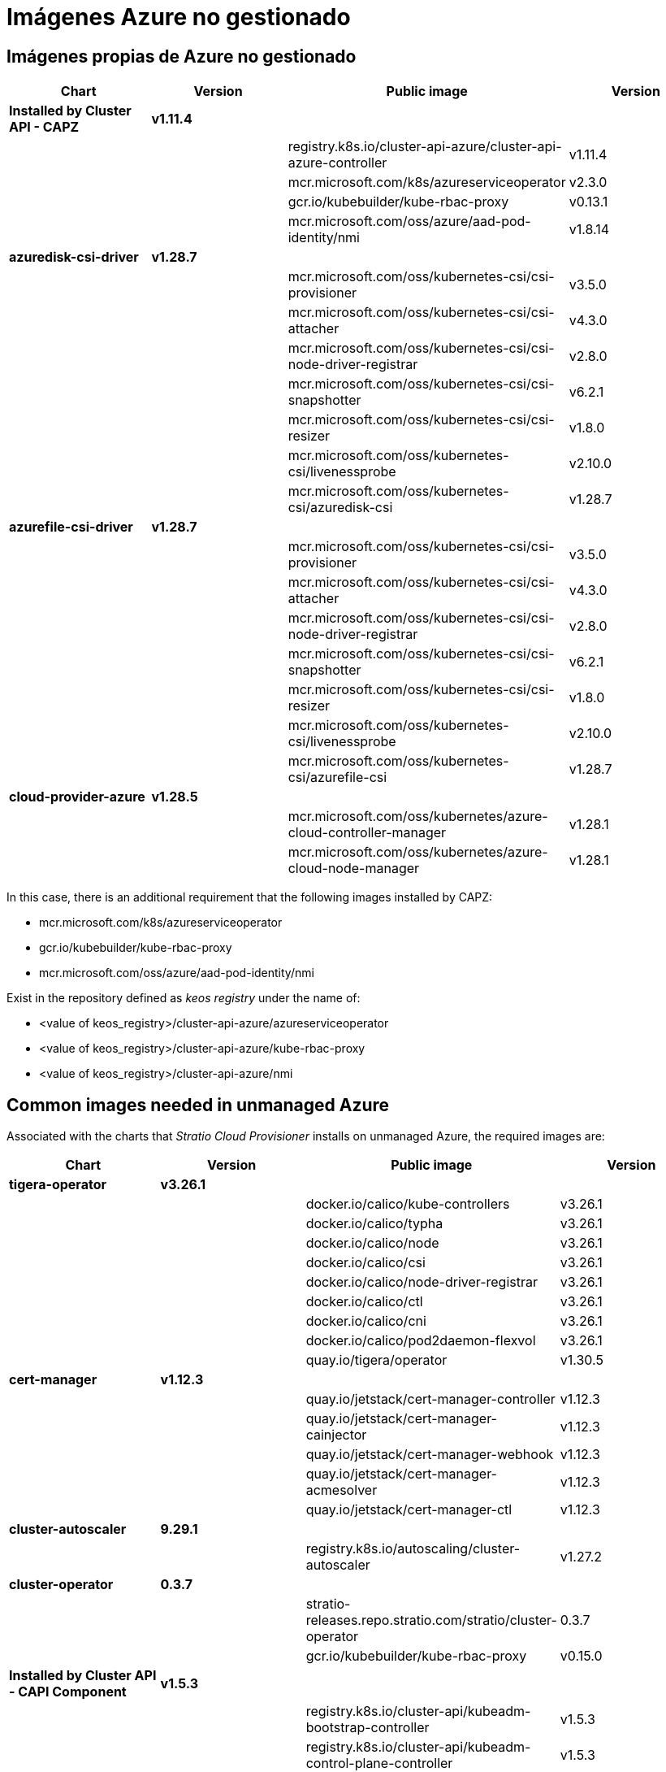 = Imágenes Azure no gestionado

== Imágenes propias de Azure no gestionado

|===
| Chart | Version | Public image | Version

| *Installed by Cluster API - CAPZ*
| *v1.11.4*
|
|

|
|
| registry.k8s.io/cluster-api-azure/cluster-api-azure-controller
| v1.11.4

|
|
| mcr.microsoft.com/k8s/azureserviceoperator
| v2.3.0

|
|
| gcr.io/kubebuilder/kube-rbac-proxy
| v0.13.1

|
|
| mcr.microsoft.com/oss/azure/aad-pod-identity/nmi
| v1.8.14

| *azuredisk-csi-driver*
| *v1.28.7*
|
|

|
|
| mcr.microsoft.com/oss/kubernetes-csi/csi-provisioner
| v3.5.0

|
|
| mcr.microsoft.com/oss/kubernetes-csi/csi-attacher
| v4.3.0

|
|
| mcr.microsoft.com/oss/kubernetes-csi/csi-node-driver-registrar
| v2.8.0

|
|
| mcr.microsoft.com/oss/kubernetes-csi/csi-snapshotter
| v6.2.1

|
|
| mcr.microsoft.com/oss/kubernetes-csi/csi-resizer
| v1.8.0

|
|
| mcr.microsoft.com/oss/kubernetes-csi/livenessprobe
| v2.10.0

|
|
| mcr.microsoft.com/oss/kubernetes-csi/azuredisk-csi
| v1.28.7

| *azurefile-csi-driver*
| *v1.28.7*
|
|

|
|
| mcr.microsoft.com/oss/kubernetes-csi/csi-provisioner
| v3.5.0

|
|
| mcr.microsoft.com/oss/kubernetes-csi/csi-attacher
| v4.3.0

|
|
| mcr.microsoft.com/oss/kubernetes-csi/csi-node-driver-registrar
| v2.8.0

|
|
| mcr.microsoft.com/oss/kubernetes-csi/csi-snapshotter
| v6.2.1

|
|
| mcr.microsoft.com/oss/kubernetes-csi/csi-resizer
| v1.8.0

|
|
| mcr.microsoft.com/oss/kubernetes-csi/livenessprobe
| v2.10.0

|
|
| mcr.microsoft.com/oss/kubernetes-csi/azurefile-csi
| v1.28.7

| *cloud-provider-azure*
| *v1.28.5*
|
|

|
|
| mcr.microsoft.com/oss/kubernetes/azure-cloud-controller-manager
| v1.28.1

|
|
| mcr.microsoft.com/oss/kubernetes/azure-cloud-node-manager
| v1.28.1
|===

In this case, there is an additional requirement that the following images installed by CAPZ:

* mcr.microsoft.com/k8s/azureserviceoperator
* gcr.io/kubebuilder/kube-rbac-proxy
* mcr.microsoft.com/oss/azure/aad-pod-identity/nmi

Exist in the repository defined as _keos registry_ under the name of:

* <value of keos_registry>/cluster-api-azure/azureserviceoperator
* <value of keos_registry>/cluster-api-azure/kube-rbac-proxy
* <value of keos_registry>/cluster-api-azure/nmi

== Common images needed in unmanaged Azure

Associated with the charts that _Stratio Cloud Provisioner_ installs on unmanaged Azure, the required images are:

|===
| Chart | Version | Public image | Version

| *tigera-operator*
| *v3.26.1*
|
|

|
|
| docker.io/calico/kube-controllers
| v3.26.1

|
|
| docker.io/calico/typha
| v3.26.1

|
|
| docker.io/calico/node
| v3.26.1

|
|
| docker.io/calico/csi
| v3.26.1

|
|
| docker.io/calico/node-driver-registrar
| v3.26.1

|
|
| docker.io/calico/ctl
| v3.26.1

|
|
| docker.io/calico/cni
| v3.26.1

|
|
| docker.io/calico/pod2daemon-flexvol
| v3.26.1

|
|
| quay.io/tigera/operator
| v1.30.5

| *cert-manager*
| *v1.12.3*
|
|

|
|
| quay.io/jetstack/cert-manager-controller
| v1.12.3

|
|
| quay.io/jetstack/cert-manager-cainjector
| v1.12.3

|
|
| quay.io/jetstack/cert-manager-webhook
| v1.12.3

|
|
| quay.io/jetstack/cert-manager-acmesolver
| v1.12.3

|
|
| quay.io/jetstack/cert-manager-ctl
| v1.12.3

| *cluster-autoscaler*
| *9.29.1*
|
|

|
|
| registry.k8s.io/autoscaling/cluster-autoscaler
| v1.27.2

| *cluster-operator*
| *0.3.7*
|
|

|
|
| stratio-releases.repo.stratio.com/stratio/cluster-operator
| 0.3.7

|
|
| gcr.io/kubebuilder/kube-rbac-proxy
| v0.15.0

| *Installed by Cluster API - CAPI Component*
| *v1.5.3*
|
|

|
|
| registry.k8s.io/cluster-api/kubeadm-bootstrap-controller
| v1.5.3

|
|
| registry.k8s.io/cluster-api/kubeadm-control-plane-controller
| v1.5.3

|
|
| registry.k8s.io/cluster-api/cluster-api-controller
| v1.5.3
